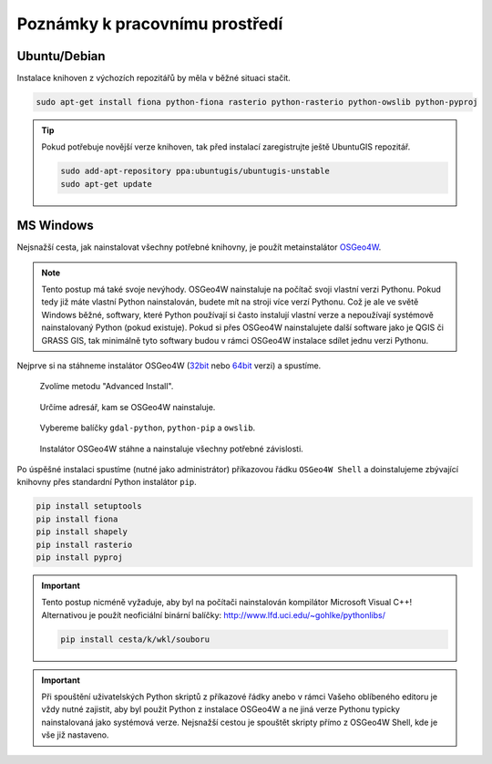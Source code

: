 Poznámky k pracovnímu prostředí
===============================

Ubuntu/Debian
-------------

Instalace knihoven z výchozích repozitářů by měla v běžné situaci
stačit.

.. code-block:: bash

   sudo apt-get install fiona python-fiona rasterio python-rasterio python-owslib python-pyproj

.. tip:: Pokud potřebuje novější verze knihoven, tak před instalací
   zaregistrujte ještě UbuntuGIS repozitář.

   .. code-block:: bash

      sudo add-apt-repository ppa:ubuntugis/ubuntugis-unstable
      sudo apt-get update

MS Windows
----------

Nejsnažší cesta, jak nainstalovat všechny potřebné knihovny, je použít
metainstalátor `OSGeo4W <https://trac.osgeo.org/osgeo4w>`__.

.. note:: Tento postup má také svoje nevýhody. OSGeo4W nainstaluje na
          počítač svoji vlastní verzi Pythonu. Pokud tedy již máte
          vlastní Python nainstalován, budete mít na stroji více verzí
          Pythonu. Což je ale ve světě Windows běžné, softwary, které
          Python používají si často instalují vlastní verze a
          nepoužívají systémově nainstalovaný Python (pokud
          existuje). Pokud si přes OSGeo4W nainstalujete další
          software jako je QGIS či GRASS GIS, tak minimálně tyto
          softwary budou v rámci OSGeo4W instalace sdílet jednu verzi
          Pythonu.

Nejprve si na stáhneme instalátor OSGeo4W (`32bit
<http://download.osgeo.org/osgeo4w/osgeo4w-setup-x86.exe>`__ nebo
`64bit <http://download.osgeo.org/osgeo4w/osgeo4w-setup-x86_64.exe>`__
verzi) a spustíme.

.. figure:: images/osgeo4w-0.png

   Zvolíme metodu "Advanced Install".

.. figure:: images/osgeo4w-1.png

   Určíme adresář, kam se OSGeo4W nainstaluje.

.. figure:: images/osgeo4w-2.png

   Vybereme balíčky ``gdal-python``, ``python-pip`` a ``owslib``.

.. figure:: images/osgeo4w-3.png

   Instalátor OSGeo4W stáhne a nainstaluje všechny potřebné závislosti.

Po úspěšné instalaci spustíme (nutné jako administrátor) příkazovou
řádku ``OSGeo4W Shell`` a doinstalujeme zbývající knihovny přes
standardní Python instalátor ``pip``.

.. code-block:: bash

   pip install setuptools
   pip install fiona
   pip install shapely
   pip install rasterio
   pip install pyproj

.. important:: Tento postup nicméně vyžaduje, aby byl na počítači nainstalován
   kompilátor Microsoft Visual C++! Alternativou je použít neoficiální
   binární balíčky: http://www.lfd.uci.edu/~gohlke/pythonlibs/

   .. code-block:: bash

      pip install cesta/k/wkl/souboru
   
.. important:: Při spouštění uživatelských Python skriptů z příkazové
               řádky anebo v rámci Vašeho oblíbeného editoru je vždy
               nutné zajistit, aby byl použit Python z instalace
               OSGeo4W a ne jiná verze Pythonu typicky nainstalovaná
               jako systémová verze. Nejsnažší cestou je spouštět
               skripty přímo z OSGeo4W Shell, kde je vše již
               nastaveno.

